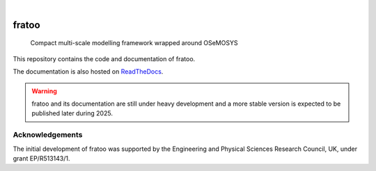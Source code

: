 .. These are examples of badges you might want to add to your README:
   please update the URLs accordingly

    .. image:: https://api.cirrus-ci.com/github/<USER>/fratoo.svg?branch=main
        :alt: Built Status
        :target: https://cirrus-ci.com/github/<USER>/fratoo
    .. image:: https://readthedocs.org/projects/fratoo/badge/?version=latest
        :alt: ReadTheDocs
        :target: https://fratoo.readthedocs.io/en/stable/
    .. image:: https://img.shields.io/coveralls/github/<USER>/fratoo/main.svg
        :alt: Coveralls
        :target: https://coveralls.io/r/<USER>/fratoo
    .. image:: https://img.shields.io/pypi/v/fratoo.svg
        :alt: PyPI-Server
        :target: https://pypi.org/project/fratoo/
    .. image:: https://img.shields.io/conda/vn/conda-forge/fratoo.svg
        :alt: Conda-Forge
        :target: https://anaconda.org/conda-forge/fratoo
    .. image:: https://pepy.tech/badge/fratoo/month
        :alt: Monthly Downloads
        :target: https://pepy.tech/project/fratoo
    .. image:: https://img.shields.io/twitter/url/http/shields.io.svg?style=social&label=Twitter
        :alt: Twitter
        :target: https://twitter.com/fratoo

.. image:: https://img.shields.io/badge/-PyScaffold-005CA0?logo=pyscaffold
    :alt: Project generated with PyScaffold
    :target: https://pyscaffold.org/
.. image:: https://readthedocs.org/projects/fratoo/badge/?version=latest
    :alt: ReadTheDocs
    :target: https://fratoo.readthedocs.io/en/latest/
|

======
fratoo
======


    Compact multi-scale modelling framework wrapped around OSeMOSYS

This repository contains the code and documentation of fratoo.

The documentation is also hosted on `ReadTheDocs <https://fratoo.readthedocs.io/en/latest/>`_.

.. warning::
   fratoo and its documentation are still under heavy development and a more stable version is expected to be published later during 2025.


Acknowledgements
================

The initial development of fratoo was supported by the Engineering and Physical Sciences Research Council, UK, under grant EP/R513143/1.


